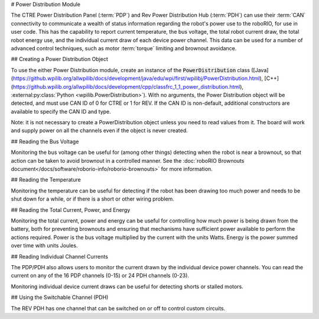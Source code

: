 # Power Distribution Module

The CTRE Power Distribution Panel (:term:`PDP`) and Rev Power Distribution Hub (:term:`PDH`) can use their :term:`CAN` connectivity to communicate a wealth of status information regarding the robot's power use to the roboRIO, for use in user code.  This has the capability to report current temperature, the bus voltage, the total robot current draw, the total robot energy use, and the individual current draw of each device power channel.  This data can be used for a number of advanced control techniques, such as motor  :term:`torque` limiting and brownout avoidance.

## Creating a Power Distribution Object

To use the either Power Distribution module, create an instance of the :code:`PowerDistribution` class ([Java](https://github.wpilib.org/allwpilib/docs/development/java/edu/wpi/first/wpilibj/PowerDistribution.html), [C++](https://github.wpilib.org/allwpilib/docs/development/cpp/classfrc_1_1_power_distribution.html), :external:py:class:`Python <wpilib.PowerDistribution>`). With no arguments, the Power Distribution object will be detected, and must use CAN ID of 0 for CTRE or 1 for REV. If the CAN ID is non-default, additional constructors are available to specify the CAN ID and type.

.. tab-set-code::

    ```java
    PowerDistribution examplePD = new PowerDistribution();
    PowerDistribution examplePD = new PowerDistribution(0, ModuleType.kCTRE);
    PowerDistribution examplePD = new PowerDistribution(1, ModuleType.kRev);
    ```

    ```c++
    PowerDistribution examplePD{};
    PowerDistribution examplePD{0, frc::PowerDistribution::ModuleType::kCTRE};
    PowerDistribution examplePD{1, frc::PowerDistribution::ModuleType::kRev};
    ```

    ```python
    from wpilib import PowerDistribution
    examplePD = PowerDistribution()
    examplePD = PowerDistribution(0, PowerDistribution.ModuleType.kCTRE)
    examplePD = PowerDistribution(1, PowerDistribution.ModuleType.kRev)
    ```

Note: it is not necessary to create a PowerDistribution object unless you need to read values from it. The board will work and supply power on all the channels even if the object is never created.

## Reading the Bus Voltage

.. tab-set-code::


      .. remoteliteralinclude:: https://raw.githubusercontent.com/wpilibsuite/allwpilib/v2025.1.1/wpilibjExamples/src/main/java/edu/wpi/first/wpilibj/examples/canpdp/Robot.java
         :language: java
         :lines: 31-34

      .. remoteliteralinclude:: https://raw.githubusercontent.com/wpilibsuite/allwpilib/v2025.1.1/wpilibcExamples/src/main/cpp/examples/CANPDP/cpp/Robot.cpp
         :language: c++
         :lines: 28-31

      .. remoteliteralinclude:: https://raw.githubusercontent.com/robotpy/examples/d89b0587a1e1111239728140466c7dc4324d4005/CANPDP/robot.py
         :language: python
         :lines: 34-37


Monitoring the bus voltage can be useful for (among other things) detecting when the robot is near a brownout, so that action can be taken to avoid brownout in a controlled manner. See the :doc:`roboRIO Brownouts document</docs/software/roborio-info/roborio-brownouts>` for more information.

## Reading the Temperature

.. tab-set-code::

   .. remoteliteralinclude:: https://raw.githubusercontent.com/wpilibsuite/allwpilib/v2025.1.1/wpilibjExamples/src/main/java/edu/wpi/first/wpilibj/examples/canpdp/Robot.java
      :language: java
      :lines: 36-38

   .. remoteliteralinclude:: https://raw.githubusercontent.com/wpilibsuite/allwpilib/v2025.1.1/wpilibcExamples/src/main/cpp/examples/CANPDP/cpp/Robot.cpp
      :language: c++
      :lines: 33-35

   .. remoteliteralinclude:: https://raw.githubusercontent.com/robotpy/examples/d89b0587a1e1111239728140466c7dc4324d4005/CANPDP/robot.py
      :language: python
      :lines: 39-41


Monitoring the temperature can be useful for detecting if the robot has been drawing too much power and needs to be shut down for a while, or if there is a short or other wiring problem.

## Reading the Total Current, Power, and Energy

.. tab-set-code::

   .. remoteliteralinclude:: https://raw.githubusercontent.com/wpilibsuite/allwpilib/v2025.1.1/wpilibjExamples/src/main/java/edu/wpi/first/wpilibj/examples/canpdp/Robot.java
      :language: java
      :lines: 40-52

   .. remoteliteralinclude:: https://raw.githubusercontent.com/wpilibsuite/allwpilib/v2025.1.1/wpilibcExamples/src/main/cpp/examples/CANPDP/cpp/Robot.cpp
      :language: c++
      :lines: 37-49

   .. remoteliteralinclude:: https://raw.githubusercontent.com/robotpy/examples/d89b0587a1e1111239728140466c7dc4324d4005/CANPDP/robot.py
         :language: python
         :lines: 43-55


Monitoring the total current, power and energy can be useful for controlling how much power is being drawn from the battery, both for preventing brownouts and ensuring that mechanisms have sufficient power available to perform the actions required. Power is the bus voltage multiplied by the current with the units Watts. Energy is the power summed over time with units Joules.

## Reading Individual Channel Currents

The PDP/PDH also allows users to monitor the current drawn by the individual device power channels.  You can read the current on any of the 16 PDP channels (0-15) or 24 PDH channels (0-23).

.. tab-set-code::

   .. remoteliteralinclude:: https://raw.githubusercontent.com/wpilibsuite/allwpilib/v2025.1.1/wpilibjExamples/src/main/java/edu/wpi/first/wpilibj/examples/canpdp/Robot.java
      :language: java
      :lines: 25-29

   .. remoteliteralinclude:: https://raw.githubusercontent.com/wpilibsuite/allwpilib/v2025.1.1/wpilibcExamples/src/main/cpp/examples/CANPDP/cpp/Robot.cpp
      :language: c++
      :lines: 22-26

   .. remoteliteralinclude:: https://raw.githubusercontent.com/robotpy/examples/d89b0587a1e1111239728140466c7dc4324d4005/CANPDP/robot.py
      :language: python
      :lines: 28-32


Monitoring individual device current draws can be useful for detecting shorts or stalled motors.

## Using the Switchable Channel (PDH)

The REV PDH has one channel that can be switched on or off to control custom circuits.

.. tab-set-code::

    ```java
    examplePD.setSwitchableChannel(true);
    examplePD.setSwitchableChannel(false);
    ```

    ```c++
    examplePD.SetSwitchableChannel(true);
    examplePD.SetSwitchableChannel(false);
    ```

    ```python
    examplePD.setSwitchableChannel(True)
    examplePD.setSwitchableChannel(False)
    ```

